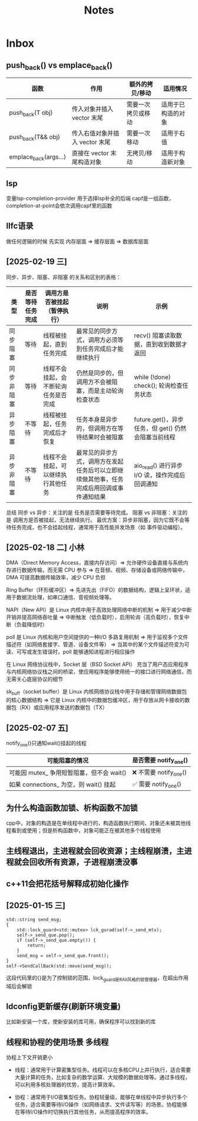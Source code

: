 #+TAGS: cpp(c) cmake(m) 网络(n) emacs(e) 多线程(p)
#+title: Notes

* Inbox
** push_back() vs emplace_back()
| 函数                  | 作用                           | 额外的拷贝/移动    | 适用情况           |
|-----------------------+--------------------------------+--------------------+--------------------|
| push_back(T obj)      | 传入对象并插入 vector 末尾     | 需要一次拷贝或移动 | 适用于已构造的对象 |
| push_back(T&& obj)    | 传入右值对象并插入 vector 末尾 | 需要一次移动       | 适用于右值         |
| emplace_back(args...) | 直接在 vector 末尾构造对象     | 无拷贝/移动        | 适用于构造新对象   |

** lsp
变量lsp-completion-provider
用于选择lsp补全的后端
capf是一组函数，completion-at-point会依次调用capf里的函数
** llfc语录
做任何逻辑的时候 先实现 内存层面 => 缓存层面 => 数据库层面



** [2025-02-19 三]
同步、异步、阻塞、非阻塞 的关系和区别的表格：
| 类型       | 是否等待任务完成 | 调用方是否被挂起（暂停执行）         | 说明                                                                                     | 示例                                                |
|------------+------------------+--------------------------------------+------------------------------------------------------------------------------------------+-----------------------------------------------------|
| 同步阻塞   | 等待             | 线程被挂起，直到任务完成             | 最常见的同步方式，调用方必须等到任务完成后才能继续执行                                   | recv() 阻塞读取数据，直到收到数据才返回             |
| 同步非阻塞 | 等待             | 线程不会挂起，会不断轮询任务是否完成 | 仍然是同步的，但调用方不会被阻塞，而是主动轮询检查状态                                   | while (!done) check(); 轮询检查任务状态             |
| 异步阻塞   | 不等待           | 线程被挂起，任务完成后才恢复         | 任务本身是异步的，但调用方在等待结果时会被阻塞                                           | future.get()，异步任务，但 get() 仍然会阻塞当前线程 |
| 异步非阻塞 | 不等待           | 线程不会挂起，可以继续执行其他任务   | 最常见的异步方式，调用方在发起任务后可以立即继续做其他事，任务完成后用回调或事件通知结果 | aio_read() 进行异步 I/O 读，操作完成后回调通知      |
总结
同步 vs 异步：关注的是 任务是否需要等待完成。
阻塞 vs 非阻塞：关注的是 调用方是否被挂起，无法继续执行。
最优方案：异步非阻塞，因为它既不会等待任务完成，也不会挂起线程，通常用于高性能并发场景（如 事件驱动编程）。

** [2025-02-18 二] 小林
DMA（Direct Memory Access，直接内存访问）=> 允许硬件设备直接与系统内存进行数据传输，而无需 CPU 参与 => 在音频、视频、存储设备或网络传输中，DMA 可提高数据传输效率，减少 CPU 负担

Ring Buffer（环形缓冲区）=> 先进先出（FIFO）的数据结构，逻辑上呈环状，适用于数据流处理，如串口通信、音视频处理等。

NAPI（New API）是 Linux 内核中用于高效处理网络中断的机制 => 用于减少中断开销并提高网络吞吐量 => 中断触发（低负载时），启用轮询（高负载时），恢复中断（负载降低时）

poll 是 Linux 内核和用户空间提供的一种I/O 多路复用机制 => 用于监视多个文件描述符（如网络套接字、管道、设备文件等） => 当其中的某个文件描述符变为可读、可写或发生错误时，poll 能够通知进程进行相应操作

在 Linux 网络协议栈中，Socket 层（BSD Socket API） 充当了用户态应用程序与内核网络协议栈之间的桥梁，使应用程序能够使用统一的接口进行网络通信，而无需关心底层协议的细节

sk_buff（socket buffer）是 Linux 内核网络协议栈中用于存储和管理网络数据包的核心数据结构 => 它是 Linux 内核中的数据包缓冲区，用于存放从网卡接收的数据包（RX）或应用程序发送的数据包（TX）
** [2025-02-07 五]
notify_one()只通知wait()挂起的线程
| 可能阻塞的情况                            | 是否需要 notify_one()   |
|-------------------------------------------+-------------------------|
| 可能因 mutex_ 争用短暂阻塞，但不会 wait() | ❌ 不需要 notify_one() |
| 如果 connections_ 为空，则 wait() 挂起    | ✅ 需要 notify_one()   |


** 为什么构造函数加锁、析构函数不加锁
cpp中，对象的构造是在单线程中进行的，构造函数执行期间，对象还未被其他线程看到或使用；但是析构函数中，对象可能正在被其他多个线程使用

** 主线程退出，主进程就会回收资源；主线程崩溃，主进程就会回收所有资源，子进程崩溃没事

** c++11会把花括号解释成初始化操作

** [2025-01-15 三]
#+begin_src c++
std::string send_msg;
{
	std::lock_guard<std::mutex> lck_gurad(self->_send_mtx);
	self->_send_que.pop();
	if (self->_send_que.empty()) {
		return;
	}
	send_msg = self->_send_que.front();
}
self->SendCallBack(std::move(send_msg));
#+end_src
这段代码里的{}是为了控制锁的范围，lock_guard是RAII风格的锁管理器，在超出作用域后会解锁

** ldconfig更新缓存(刷新环境变量)
比如新安装一个库，使新安装的库可用，确保程序可以找到新的库

** 线程和协程的使用场景 :多线程:
协程上下文开销更小
- 线程：通常用于计算密集型任务。线程可以在多核CPU上并行执行，适合需要大量计算的任务，比如复杂的数学运算、大规模的数据处理等。通过多线程，可以利用多核处理器的优势，提高计算效率。

- 协程：通常用于I/O密集型任务。协程轻量级，能够在单线程中异步执行多个任务，适合需要等待I/O操作（如网络请求、文件读写等）的场景。协程能够在等待I/O操作时切换执行其他任务，从而提高程序的效率。

